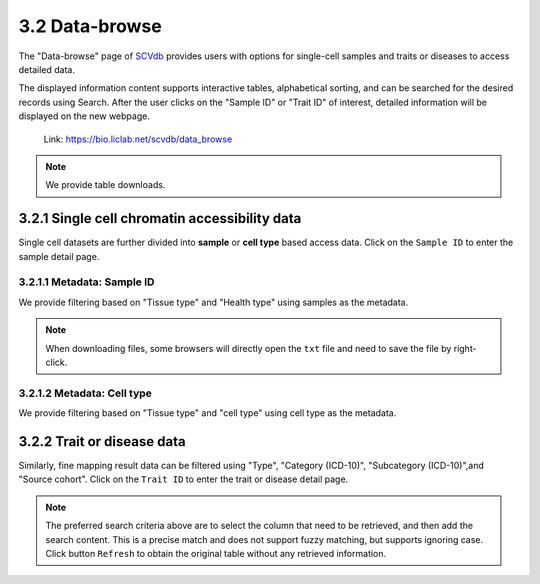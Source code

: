 3.2 Data-browse
================

The "Data-browse" page of `SCVdb <https://bio.liclab.net/scvdb/>`_ provides users with options for single-cell samples and traits or diseases to access detailed data.

The displayed information content supports interactive tables, alphabetical sorting, and can be searched for the desired records using Search. After the user clicks on the "Sample ID" or "Trait ID" of interest, detailed information will be displayed on the new webpage.

 | Link: https://bio.liclab.net/scvdb/data_browse

.. note::

    We provide table downloads.

3.2.1 Single cell chromatin accessibility data
^^^^^^^^^^^^^^^^^^^^^^^^^^^^^^^^^^^^^^^^^^^^^^^^

Single cell datasets are further divided into **sample** or **cell type** based access data. Click on the ``Sample ID`` to enter the sample detail page.

3.2.1.1 Metadata: Sample ID
******************************

We provide filtering based on "Tissue type" and "Health type" using samples as the metadata.

.. image:: ../img/dataBrowse/sc_sample_id.png

.. note::

    When downloading files, some browsers will directly open the ``txt`` file and need to save the file by right-click.

.. image:: ../img/dataBrowse/txt_download.png

3.2.1.2 Metadata: Cell type
******************************

We provide filtering based on "Tissue type" and "cell type" using cell type as the metadata.

.. image:: ../img/dataBrowse/sc_cell_type.png

3.2.2 Trait or disease data
^^^^^^^^^^^^^^^^^^^^^^^^^^^^^^^^^^^^^^^^^^^^^^^^

Similarly, fine mapping result data can be filtered using "Type", "Category (ICD-10)", "Subcategory (ICD-10)",and "Source cohort". Click on the ``Trait ID`` to enter the trait or disease detail page.

.. image:: ../img/dataBrowse/fine_mapping.png

.. note::

    The preferred search criteria above are to select the column that need to be retrieved, and then add the search content. This is a precise match and does not support fuzzy matching, but supports ignoring case. Click button ``Refresh`` to obtain the original table without any retrieved information.
